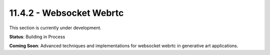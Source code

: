 11.4.2 - Websocket Webrtc
================

This section is currently under development.

**Status**: Building in Process

**Coming Soon**: Advanced techniques and implementations for websocket webrtc in generative art applications.
